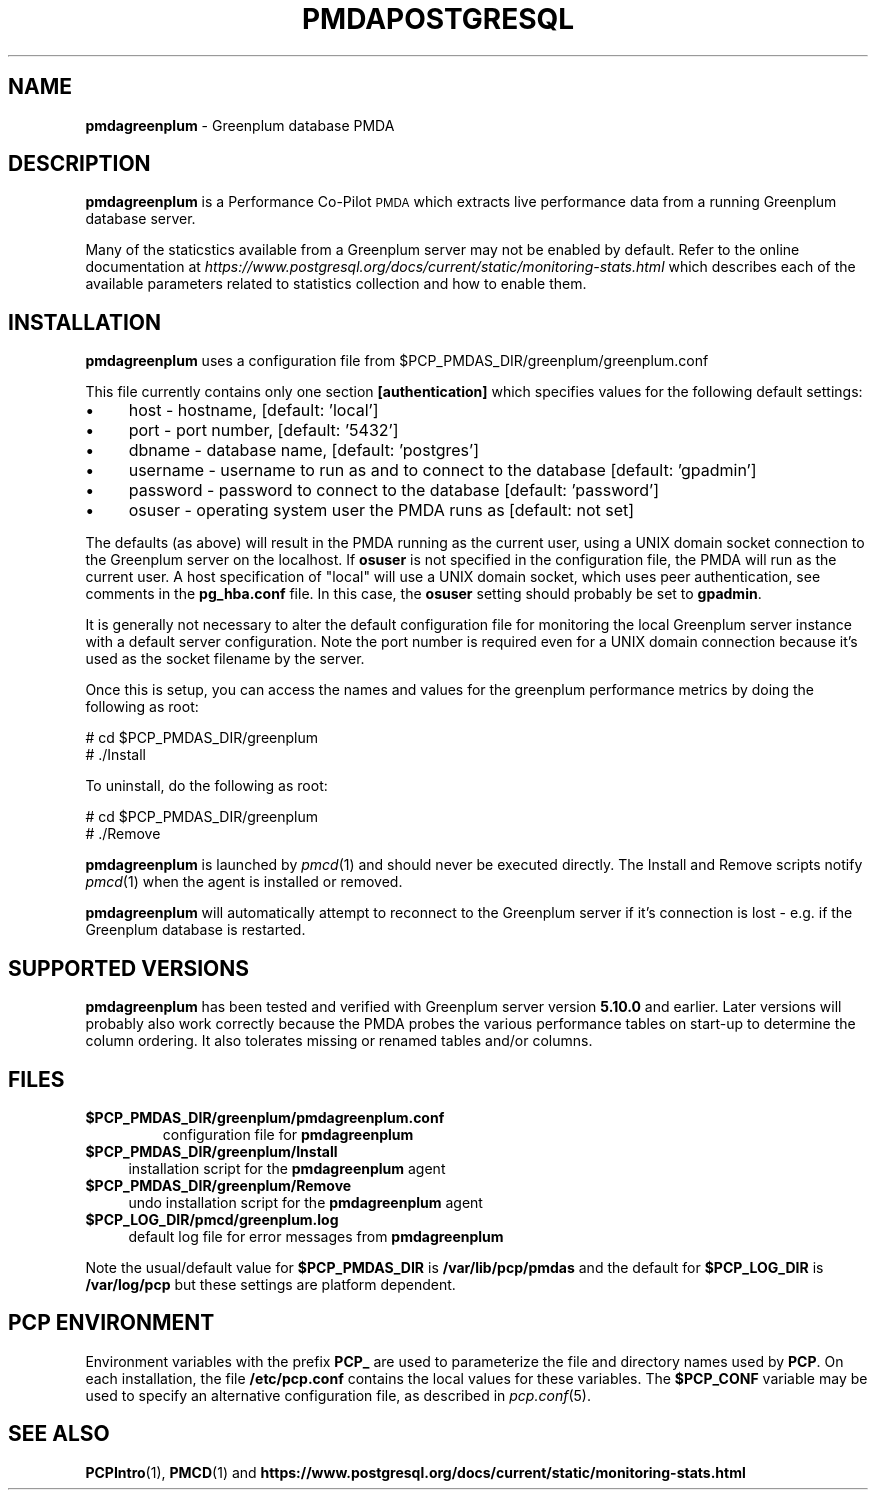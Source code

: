 '\"macro stdmacro
.\"
.\" Copyright (c) 2018 Red Hat.  All Rights Reserved.
.\" Copyright (c) 2009 Aconex.  All Rights Reserved.
.\" 
.\" This program is free software; you can redistribute it and/or modify it
.\" under the terms of the GNU General Public License as published by the
.\" Free Software Foundation; either version 2 of the License, or (at your
.\" option) any later version.
.\" 
.\" This program is distributed in the hope that it will be useful, but
.\" WITHOUT ANY WARRANTY; without even the implied warranty of MERCHANTABILITY
.\" or FITNESS FOR A PARTICULAR PURPOSE.  See the GNU General Public License
.\" for more details.
.\" 
.\"
.TH PMDAPOSTGRESQL 1 "PCP" "Performance Co-Pilot"
.SH NAME
\f3pmdagreenplum\f1 \- Greenplum database PMDA
.SH DESCRIPTION
\f3pmdagreenplum\f1 is a Performance Co-Pilot \s-1PMDA\s0 which extracts
live performance data from a running Greenplum database server.
.PP
Many of the staticstics available from a Greenplum server may not
be enabled by default.
Refer to the online documentation at
.I https://www.postgresql.org/docs/current/static/monitoring-stats.html
which describes each of the available parameters related to statistics
collection and how to enable them.
.SH INSTALLATION
\f3pmdagreenplum\f1 uses a configuration file from \&\f(CW$PCP_PMDAS_DIR\fR/greenplum/greenplum.conf
.PP
This file currently contains only one section
.B [authentication]
which specifies values for the following default settings:
.IP "\(bu" 4
host \- hostname, [default: 'local']
.IP "\(bu" 4
port \- port number, [default: '5432']
.IP "\(bu" 4
dbname \- database name, [default: 'postgres']
.IP "\(bu" 4
username \- username to run as and to connect to the database [default: 'gpadmin']
.IP "\(bu" 4
password \- password to connect to the database [default: 'password']
.IP "\(bu" 4
osuser \- operating system user the PMDA runs as [default: not set]
.PD
.PP
The defaults (as above) will result in the PMDA running as the
current user, using a UNIX domain socket connection to the Greenplum server on the localhost.
If
.B osuser
is not specified in the configuration file, the PMDA will run as the current user.
A host specification of "local" will use a UNIX domain socket, which uses peer authentication,
see comments in the
.B pg_hba.conf
file.
In this case, the
.B osuser
setting should probably be set to
.BR gpadmin .
.PP
It is generally not necessary to alter the default configuration file for monitoring
the local Greenplum server instance with a default server configuration.
Note the port number is required even for a UNIX domain
connection because it's used as the socket filename by the server.
.PP
Once this is setup, you can access the names and values for the
greenplum performance metrics by doing the following as root:
.PP
      # cd $PCP_PMDAS_DIR/greenplum
.br
      # ./Install
.PP
To uninstall, do the following as root:
.PP
      # cd $PCP_PMDAS_DIR/greenplum
.br
      # ./Remove
.PP
\fBpmdagreenplum\fR is launched by \fIpmcd\fR(1) and should never be executed 
directly. The Install and Remove scripts notify \fIpmcd\fR(1) when the 
agent is installed or removed.
.PP
\fBpmdagreenplum\fR will automatically attempt to reconnect to the Greenplum server
if it's connection is lost - e.g. if the Greenplum database is restarted.
.SH "SUPPORTED VERSIONS"
\fBpmdagreenplum\fR has been tested and verified with
Greenplum server version
.B 5.10.0
and earlier.
Later versions will probably also work correctly because the PMDA
probes the various performance tables on start-up to determine the
column ordering.
It also tolerates missing or renamed tables and/or columns.
.SH FILES
.IP "\fB$PCP_PMDAS_DIR/greenplum/pmdagreenplum.conf\f1"
configuration file for \fBpmdagreenplum\fR
.IP "\fB$PCP_PMDAS_DIR/greenplum/Install\fR" 4 
installation script for the \fBpmdagreenplum\fR agent 
.IP "\fB$PCP_PMDAS_DIR/greenplum/Remove\fR" 4 
undo installation script for the \fBpmdagreenplum\fR agent 
.IP "\fB$PCP_LOG_DIR/pmcd/greenplum.log\fR" 4 
default log file for error messages from \fBpmdagreenplum\fR 
.PP
Note the usual/default value for \fB$PCP_PMDAS_DIR\fP is
.B /var/lib/pcp/pmdas
and the default for \fB$PCP_LOG_DIR\fP is
.B /var/log/pcp
but these settings are platform dependent.
.PD
.SH PCP ENVIRONMENT
Environment variables with the prefix \fBPCP_\fR are used to parameterize
the file and directory names used by \fBPCP\fR. On each installation, the
file \fB/etc/pcp.conf\fR contains the local values for these variables. 
The \fB$PCP_CONF\fR variable may be used to specify an alternative 
configuration file, as described in \fIpcp.conf\fR(5).
.SH SEE ALSO
.BR PCPIntro (1),
.BR PMCD (1)
and
.B https://www.postgresql.org/docs/current/static/monitoring-stats.html
